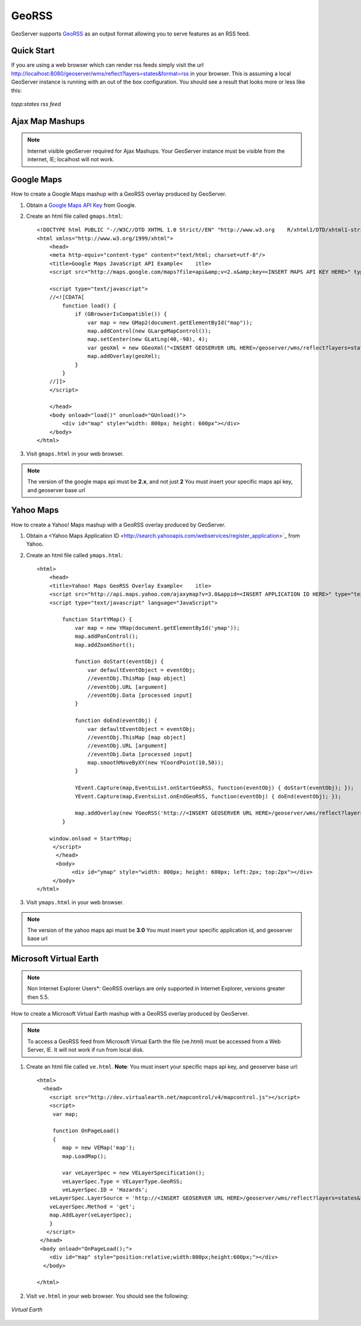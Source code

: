 .. _tutorials_georss:

GeoRSS
======
GeoServer supports `GeoRSS <http://georss.org/>`_ as an output format allowing you to serve features as an RSS feed. 

Quick Start
-----------
If you are using a web browser which can render rss feeds simply visit the url `http://localhost:8080/geoserver/wms/reflect?layers=states&format=rss <http://localhost:8080/geoserver/wms/reflect?layers=states&format=rss>`_  in your browser. This is assuming a local GeoServer instance is running with an out of the box configuration. You should see a result that looks more or less like this:

.. figure:: browser.png
   :align: center

   *topp:states rss feed*

Ajax Map Mashups
----------------
.. note::

  Internet visible geoServer required for Ajax Mashups. Your GeoServer instance must be visible from the internet, IE; localhost will not work.

Google Maps
-----------
How to create a Google Maps mashup with a GeoRSS overlay produced by GeoServer.

#. Obtain a `Google Maps API Key <http://www.google.com/apis/maps/signup.html>`_ from Google.
#. Create an html file called ``gmaps.html``::

    <!DOCTYPE html PUBLIC "-//W3C//DTD XHTML 1.0 Strict//EN" "http://www.w3.org    R/xhtml1/DTD/xhtml1-strict.dtd">
    <html xmlns="http://www.w3.org/1999/xhtml">
        <head>
        <meta http-equiv="content-type" content="text/html; charset=utf-8"/>
        <title>Google Maps JavaScript API Example<    itle>
        <script src="http://maps.google.com/maps?file=api&amp;v=2.x&amp;key=<INSERT MAPS API KEY HERE>" type="text/javascript"></script>

        <script type="text/javascript">
        //<![CDATA[
            function load() {
                if (GBrowserIsCompatible()) {
                    var map = new GMap2(document.getElementById("map"));
                    map.addControl(new GLargeMapControl());
                    map.setCenter(new GLatLng(40,-98), 4);
                    var geoXml = new GGeoXml("<INSERT GEOSERVER URL HERE>/geoserver/wms/reflect?layers=states&format=rss");
                    map.addOverlay(geoXml);
                }
            }
        //]]>
        </script>
        
        </head>
        <body onload="load()" onunload="GUnload()">
            <div id="map" style="width: 800px; height: 600px"></div>
        </body>
    </html>
    
#. Visit ``gmaps.html`` in your web browser.

.. note::

  The version of the google maps api must be **2.x**, and not just **2** You must insert your specific maps api key, and geoserver base url
        
Yahoo Maps
----------
How to create a Yahoo! Maps mashup with a GeoRSS overlay produced by GeoServer.

#. Obtain a <Yahoo Maps Application ID <http://search.yahooapis.com/webservices/register_application>`_ from Yahoo.
#. Create an html file called ``ymaps.html``::

    <html>
        <head>
        <title>Yahoo! Maps GeoRSS Overlay Example<    itle>
        <script src="http://api.maps.yahoo.com/ajaxymap?v=3.0&appid=<INSERT APPLICATION ID HERE>" type="text/javascript"></script>
        <script type="text/javascript" language="JavaScript">
        
            function StartYMap() {
                var map = new YMap(document.getElementById('ymap')); 
                map.addPanControl();
                map.addZoomShort();

                function doStart(eventObj) {
                    var defaultEventObject = eventObj;
                    //eventObj.ThisMap [map object]
                    //eventObj.URL [argument]
                    //eventObj.Data [processed input]
                }
    
                function doEnd(eventObj) {
                    var defaultEventObject = eventObj;
                    //eventObj.ThisMap [map object]
                    //eventObj.URL [argument]
                    //eventObj.Data [processed input]
                    map.smoothMoveByXY(new YCoordPoint(10,50));
                }

                YEvent.Capture(map,EventsList.onStartGeoRSS, function(eventObj) { doStart(eventObj); });
                YEvent.Capture(map,EventsList.onEndGeoRSS, function(eventObj) { doEnd(eventObj); });

                map.addOverlay(new YGeoRSS('http://<INSERT GEOSERVER URL HERE>/geoserver/wms/reflect?layers=states&format=rss'));
            }
        
        window.onload = StartYMap;
         </script>
          </head>
          <body>
               <div id="ymap" style="width: 800px; height: 600px; left:2px; top:2px"></div>
         </body>
    </html>

#. Visit ``ymaps.html`` in your web browser. 

.. note::

  The version of the yahoo maps api must be **3.0** You must insert your specific application id, and geoserver base url


Microsoft Virtual Earth
-----------------------
.. note::
   
   Non Internet Explorer Users*: GeoRSS overlays are only supported in Internet Explorer, versions greater then 5.5.
    
How to create a Microsoft Virtual Earth mashup with a GeoRSS overlay produced by GeoServer.

.. note::

   To access a GeoRSS feed from Microsoft Virtual Earth the file (ve.html) must be accessed from a Web Server, IE. It will not work if run from local disk.
    
#. Create an html file called ``ve.html``.  **Note**: You must insert your specific maps api key, and geoserver base url::

    <html>
      <head>
        <script src="http://dev.virtualearth.net/mapcontrol/v4/mapcontrol.js"></script>
        <script>
         var map;

         function OnPageLoad()
         {
            map = new VEMap('map');
            map.LoadMap();

            var veLayerSpec = new VELayerSpecification();
            veLayerSpec.Type = VELayerType.GeoRSS;
            veLayerSpec.ID = 'Hazards';
        veLayerSpec.LayerSource = 'http://<INSERT GEOSERVER URL HERE>/geoserver/wms/reflect?layers=states&format=rss';
        veLayerSpec.Method = 'get';
        map.AddLayer(veLayerSpec);
        }
       </script>
     </head>
     <body onload="OnPageLoad();">
        <div id="map" style="position:relative;width:800px;height:600px;"></div>
      </body>

    </html>
    
#. Visit ``ve.html`` in your web browser. You should see the following:

.. figure:: ve.png
   :align: center

   *Virtual Earth*
















